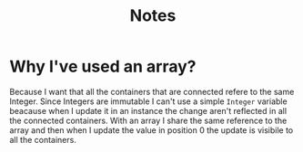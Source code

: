 #+title: Notes

* Why I've used an array?
Because I want that all the containers that are connected refere to the same Integer.
Since Integers are immutable I can't use a simple ~Integer~ variable beacause when I update it in an instance the change aren't reflected in all the connected containers.
With an array I share the same reference to the array and then when I update the value in position 0 the update is visibile to all the containers.
